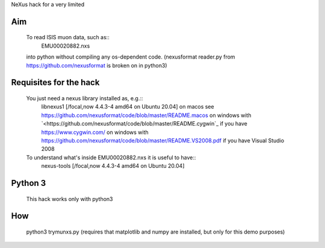 NeXus hack for a very limited 

Aim
===
  To read ISIS muon data, such as:: 
     EMU00020882.nxs 
     
  into python without compiling any os-dependent code.
  (nexusformat reader.py from `<https://github.com/nexusformat>`_ is broken on in python3)

Requisites for the hack
=======================
  You just need a nexus library installed as, e.g.:: 
     libnexus1         [/focal,now 4.4.3-4 amd64 on Ubuntu 20.04]
     on macos   see `<https://github.com/nexusformat/code/blob/master/README.macos>`_
     on windows with `<https://github.com/nexusformat/code/blob/master/README.cygwin`_ if you have `<https://www.cygwin.com/>`_
     on windows with `<https://github.com/nexusformat/code/blob/master/README.VS2008.pdf>`_ if you have Visual Studio 2008
  
  To understand what's inside EMU00020882.nxs it is useful to have::
     nexus-tools       [/focal,now 4.4.3-4 amd64 on Ubuntu 20.04]
  
Python 3
========
  This hack works only with python3
  
How
===
  python3 trymunxs.py
  (requires that matplotlib and numpy are installed, but only for this demo purposes)
